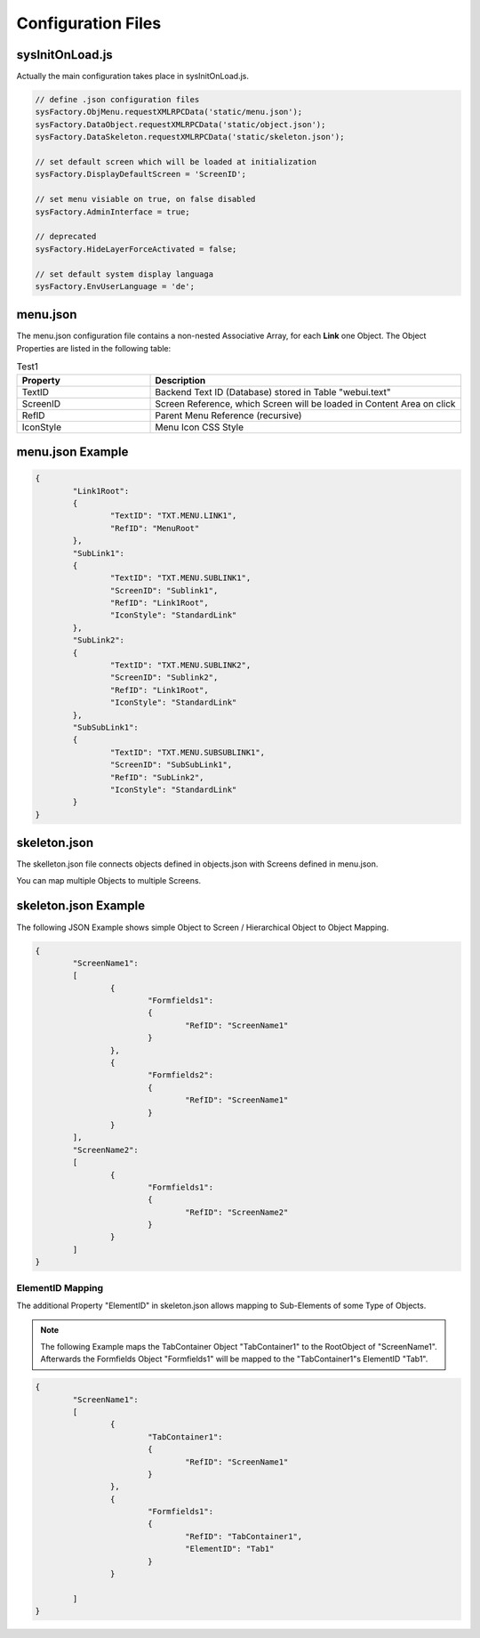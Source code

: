 .. config-files

Configuration Files
===================

sysInitOnLoad.js
----------------

Actually the main configuration takes place in sysInitOnLoad.js.

.. code-block:: javascript

	// define .json configuration files
	sysFactory.ObjMenu.requestXMLRPCData('static/menu.json');
	sysFactory.DataObject.requestXMLRPCData('static/object.json');
	sysFactory.DataSkeleton.requestXMLRPCData('static/skeleton.json');

	// set default screen which will be loaded at initialization
	sysFactory.DisplayDefaultScreen = 'ScreenID';

	// set menu visiable on true, on false disabled
	sysFactory.AdminInterface = true;

	// deprecated
	sysFactory.HideLayerForceActivated = false;

	// set default system display languaga
	sysFactory.EnvUserLanguage = 'de';

menu.json
---------

The menu.json configuration file contains a non-nested Associative Array, for each **Link** one
Object. The Object Properties are listed in the following table:

.. table:: Test1
    :widths: 30 70

    +------------------------+------------------------------------------------------------------------+
    | **Property**           | **Description**                                                        |
    +========================+========================================================================+
    | TextID                 | Backend Text ID (Database) stored in Table "webui.text"                |
    +------------------------+------------------------------------------------------------------------+
    | ScreenID               | Screen Reference, which Screen will be loaded in Content Area on click |
    +------------------------+------------------------------------------------------------------------+
    | RefID                  | Parent Menu Reference (recursive)                                      |
    +------------------------+------------------------------------------------------------------------+
    | IconStyle              | Menu Icon CSS Style                                                    |
    +------------------------+------------------------------------------------------------------------+


menu.json Example
-----------------

.. code-block:: javascript

	{
		"Link1Root":
		{
			"TextID": "TXT.MENU.LINK1",
			"RefID": "MenuRoot"
		},
		"SubLink1":
		{
			"TextID": "TXT.MENU.SUBLINK1",
			"ScreenID": "Sublink1",
			"RefID": "Link1Root",
			"IconStyle": "StandardLink"
		},
		"SubLink2":
		{
			"TextID": "TXT.MENU.SUBLINK2",
			"ScreenID": "Sublink2",
			"RefID": "Link1Root",
			"IconStyle": "StandardLink"
		},
		"SubSubLink1":
		{
			"TextID": "TXT.MENU.SUBSUBLINK1",
			"ScreenID": "SubSubLink1",
			"RefID": "SubLink2",
			"IconStyle": "StandardLink"
		}
	}


skeleton.json
-------------

The skelleton.json file connects objects defined in objects.json with Screens defined in menu.json.

You can map multiple Objects to multiple Screens.


skeleton.json Example
---------------------

The following JSON Example shows simple Object to Screen / Hierarchical Object to Object Mapping.

.. code-block:: javascript

	{
		"ScreenName1":
		[
			{
				"Formfields1":
				{
					"RefID": "ScreenName1"
				}
			},
			{
				"Formfields2":
				{
					"RefID": "ScreenName1"
				}
			}
		],
		"ScreenName2":
		[
			{
				"Formfields1":
				{
					"RefID": "ScreenName2"
				}
			}
		]
	}

.. _ref-elidmap:

ElementID Mapping
*****************

The additional Property "ElementID" in skeleton.json allows mapping to Sub-Elements of some
Type of Objects.

.. note::

	The following Example maps the TabContainer Object "TabContainer1" to the RootObject of "ScreenName1".	
	Afterwards the Formfields Object "Formfields1" will be mapped to the "TabContainer1"s ElementID "Tab1".

.. code-block:: javascript

	{
		"ScreenName1":
		[
			{
				"TabContainer1":
				{
					"RefID": "ScreenName1"
				}
			},
			{
				"Formfields1":
				{
					"RefID": "TabContainer1",
					"ElementID": "Tab1"
				}
			}

		]
	}
